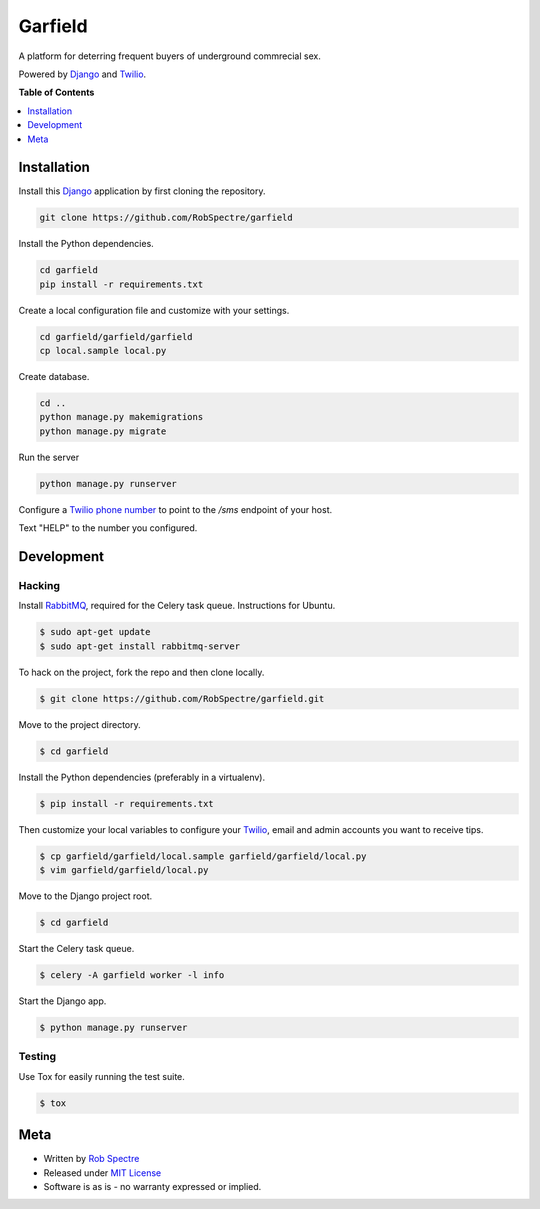 *************
Garfield
*************

A platform for deterring frequent buyers of underground commrecial sex. 

Powered by `Django`_ and `Twilio`_.


.. image:: https://travis-ci.org/RobSpectre/garfield.svg?branch=master
    :target: https://travis-ci.org/RobSpectre/garfield


**Table of Contents**


.. contents::
    :local:
    :depth: 1
    :backlinks: none


Installation
===========

Install this `Django`_ application by first cloning the repository.

.. code-block:: bash
  
    git clone https://github.com/RobSpectre/garfield


Install the Python dependencies.

.. code-block:: bash

    cd garfield
    pip install -r requirements.txt


Create a local configuration file and customize with your settings.

.. code-block:: bash
   
    cd garfield/garfield/garfield
    cp local.sample local.py


Create database.

.. code-block:: bash

    cd ..
    python manage.py makemigrations
    python manage.py migrate

Run the server

.. code-block:: bash

    python manage.py runserver

Configure a `Twilio phone number`_ to point to the `/sms` endpoint of your host.

.. image:: https://raw.githubusercontent.com/RobSpectre/garfield/master/garfield/garfield/static/images/twilio_phone_number_screenshot.png 
    :target: https://www.twilio.com/console/phone-numbers/incoming

Text "HELP" to the number you configured.


Development
===========

Hacking
-----------

Install `RabbitMQ`_, required for the Celery task queue. Instructions for
Ubuntu.

.. code-block:: bash

    $ sudo apt-get update
    $ sudo apt-get install rabbitmq-server


To hack on the project, fork the repo and then clone locally.

.. code-block:: bash

    $ git clone https://github.com/RobSpectre/garfield.git

Move to the project directory.

.. code-block:: bash

    $ cd garfield 

Install the Python dependencies (preferably in a virtualenv).

.. code-block:: bash

    $ pip install -r requirements.txt 

Then customize your local variables to configure your `Twilio`_, email and
admin accounts you want to receive tips.

.. code-block:: bash

    $ cp garfield/garfield/local.sample garfield/garfield/local.py
    $ vim garfield/garfield/local.py

Move to the Django project root.

.. code-block:: bash

    $ cd garfield

Start the Celery task queue.


.. code-block:: bash

    $ celery -A garfield worker -l info 


Start the Django app.

.. code-block:: bash

    $ python manage.py runserver 


Testing
------------

Use Tox for easily running the test suite.

.. code-block:: bash

    $ tox


Meta
============

* Written by `Rob Spectre`_
* Released under `MIT License`_
* Software is as is - no warranty expressed or implied.


.. _Rob Spectre: http://www.brooklynhacker.com
.. _MIT License: http://opensource.org/licenses/MIT
.. _Django: https://www.djangoproject.com/
.. _Twilio: https://twilio.com
.. _Twilio phone number: https://www.twilio.com/console/phone-numbers/incoming
.. _RabbitMQ: https://www.rabbitmq.com/download.html
